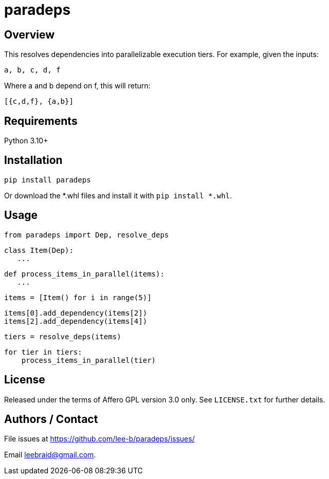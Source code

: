 # paradeps

## Overview

This resolves dependencies into parallelizable execution tiers.  For example, given the inputs:

    a, b, c, d, f

Where a and b depend on f, this will return:

    [{c,d,f}, {a,b}]


## Requirements

Python 3.10+


## Installation

    pip install paradeps

Or download the *.whl files and install it with `pip install *.whl`.


## Usage

    from paradeps import Dep, resolve_deps
    
    class Item(Dep):
       ...
    
    def process_items_in_parallel(items):
       ...
    
    items = [Item() for i in range(5)]
    
    items[0].add_dependency(items[2])
    items[2].add_dependency(items[4])
    
    tiers = resolve_deps(items)
    
    for tier in tiers:
        process_items_in_parallel(tier)


## License

Released under the terms of Affero GPL version 3.0 only.  See `LICENSE.txt` for further details.


## Authors / Contact

File issues at https://github.com/lee-b/paradeps/issues/

Email mailto:leebraid@gmail.com[leebraid@gmail.com].
